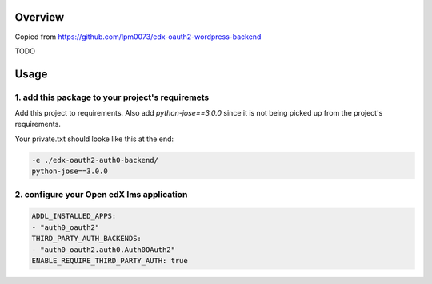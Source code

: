 
Overview
--------
Copied from https://github.com/lpm0073/edx-oauth2-wordpress-backend

TODO



Usage
-----


1. add this package to your project's requiremets
~~~~~~~~~~~~~~~~~~~~~~~~~~~~~~~~~~~~~~~~~~~~~~~~~
Add this project to requirements.
Also add `python-jose==3.0.0` since it is not being picked up from the project's requirements.

Your private.txt should looke like this at the end:

..  code-block:: yaml

  -e ./edx-oauth2-auth0-backend/
  python-jose==3.0.0


2. configure your Open edX lms application
~~~~~~~~~~~~~~~~~~~~~~~~~~~~~~~~~~~~~~~~~~

..  code-block:: yaml

  ADDL_INSTALLED_APPS:
  - "auth0_oauth2"
  THIRD_PARTY_AUTH_BACKENDS:
  - "auth0_oauth2.auth0.Auth0OAuth2"
  ENABLE_REQUIRE_THIRD_PARTY_AUTH: true


